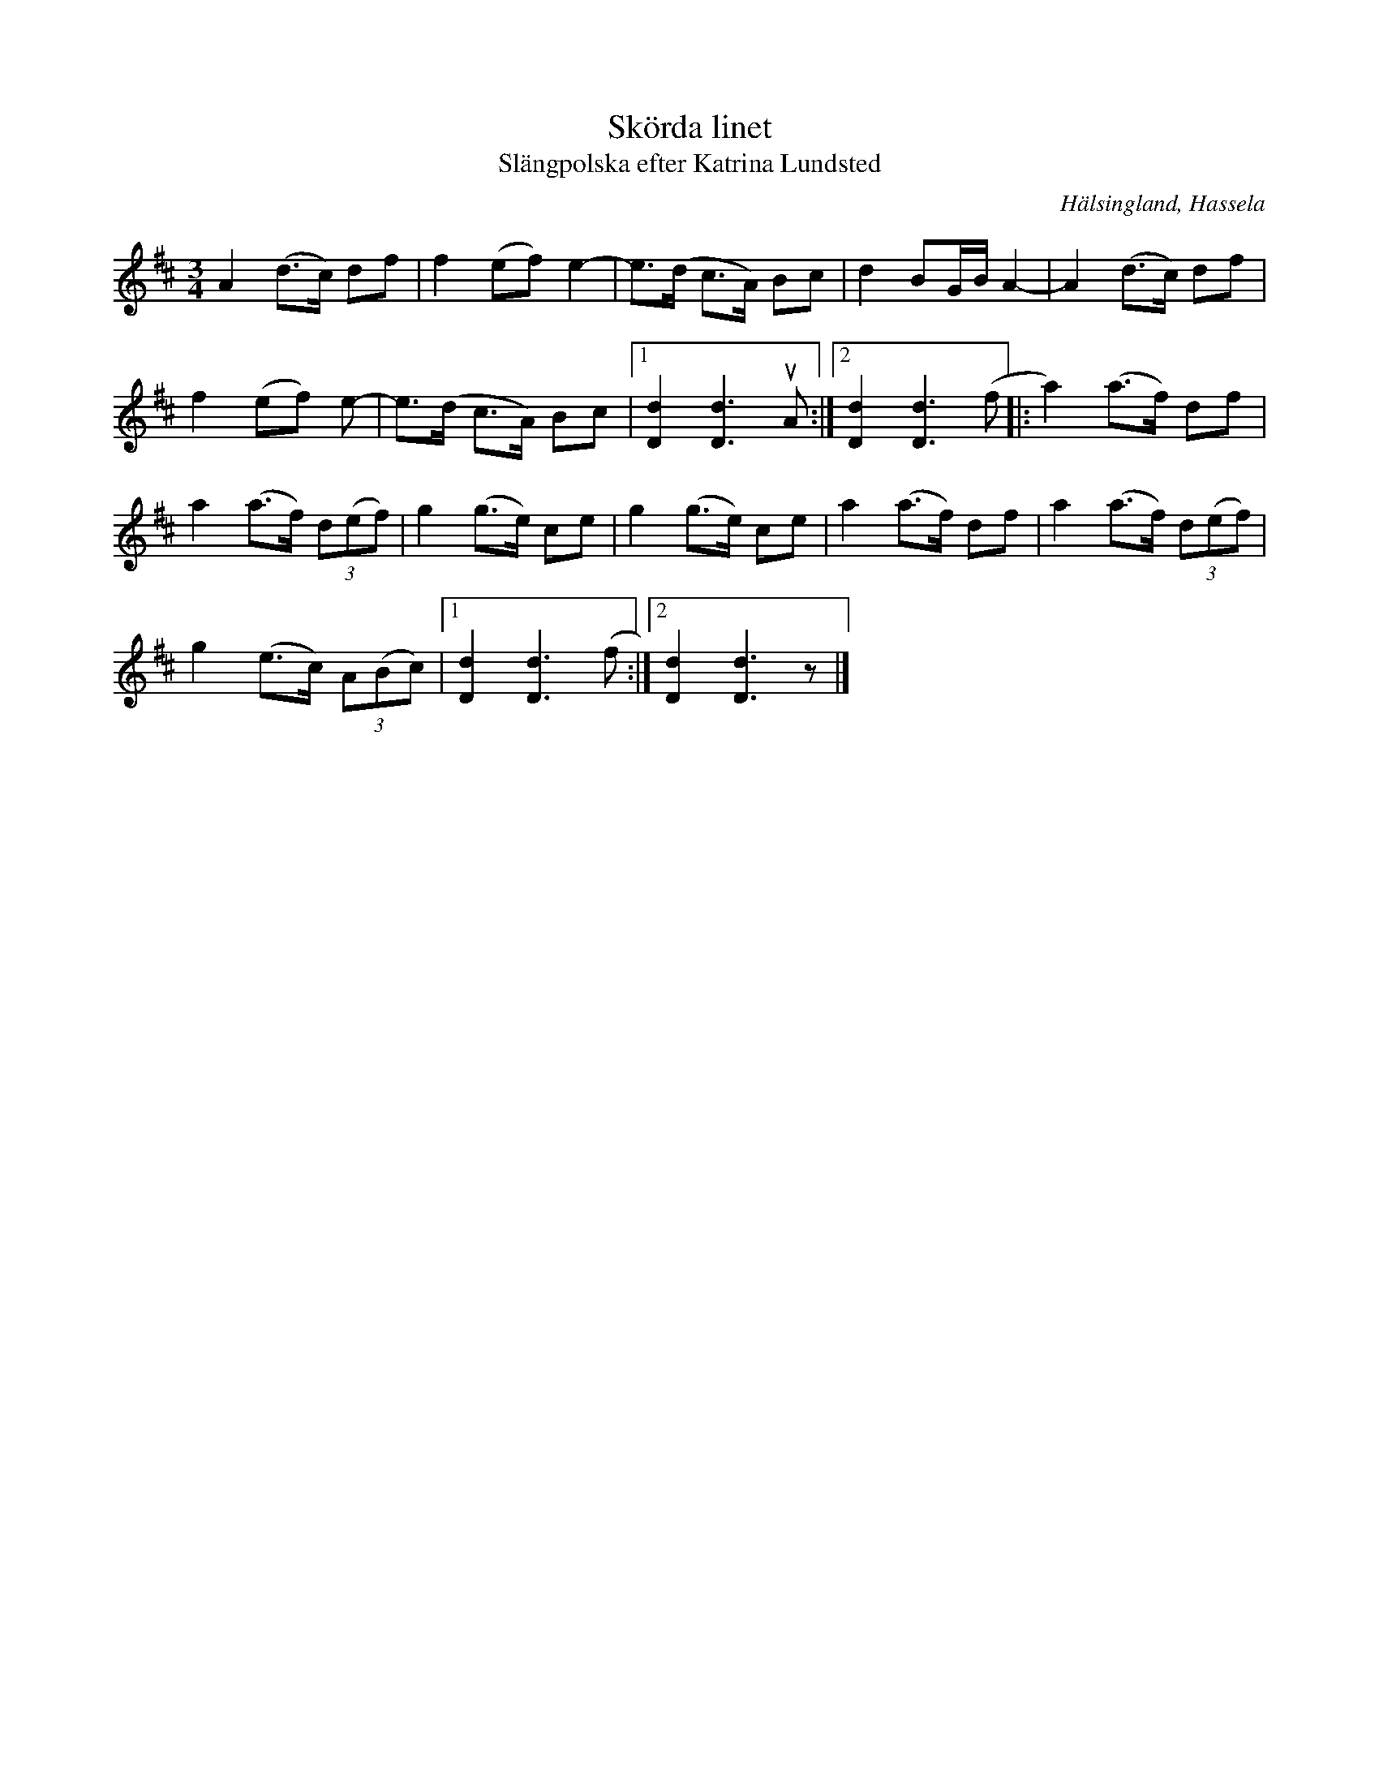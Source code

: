 %%abc-charset utf-8

X:1
T:Skörda linet
T:Slängpolska efter Katrina Lundsted
R:Polska
S:efter Katrina Lundstedt
O:Hälsingland, Hassela
Z:Håkan Lidén, 2014-01-05
D:"Ur gamla källor", O'tôrgs-Kaisa Abrahamsson
N:Känd genom O'tôrgs-Kaisa Abrahamsson
M:3/4
L:1/8
K:D
A2 (d>c) df | f2 (ef) e2- | e>(d c>A) Bc | d2 BG/B/ A2- | A2 (d>c) df | 
f2 (ef) e- | e>(d c>A) Bc |1 [d2D2] [d3D3] uA :|2 [d2D2] [d3D3] (f |: a2) (a>f) df |
a2 (a>f) (3d(ef) | g2 (g>e) ce | g2 (g>e) ce | a2 (a>f) df | a2 (a>f) (3d(ef) | 
g2 (e>c) (3A(Bc) |1 [d2D2] [d3D3] (f :|2 [d2D2] [d3D3] z |]

